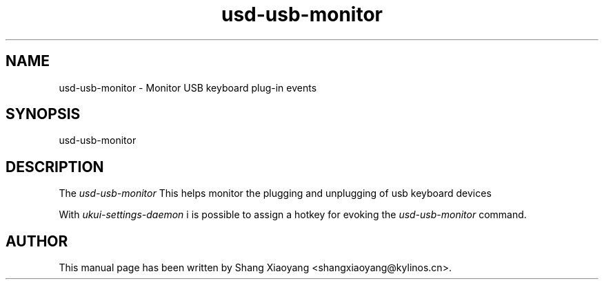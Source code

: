 .\" UKUI manpages
.\" usd-datetime-mechanism -man
.\"
.TH usd-usb-monitor 1 "Sep 2020" "" "UKUI-SETTINGS-DAEMON"
.SH NAME
usd-usb-monitor \- Monitor USB keyboard plug-in events
.SH SYNOPSIS
usd-usb-monitor
.SH DESCRIPTION
The \fIusd-usb-monitor\fR 
This helps monitor the plugging and unplugging of usb keyboard devices
.PP
With \fIukui-settings-daemon\fR i is possible to assign a hotkey for evoking
the \fIusd-usb-monitor\fR command.
.SH AUTHOR
This manual page has been written by Shang Xiaoyang <shangxiaoyang@kylinos.cn>.

